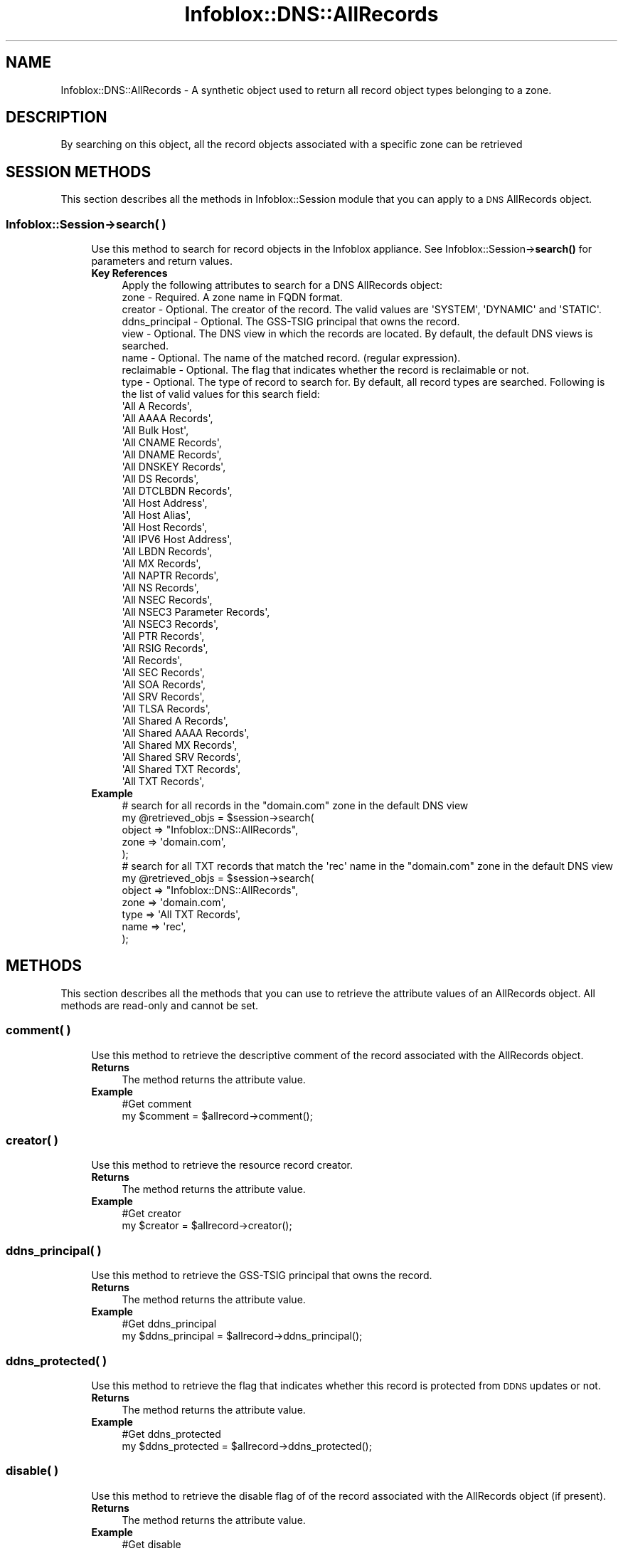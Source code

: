 .\" Automatically generated by Pod::Man 4.14 (Pod::Simple 3.40)
.\"
.\" Standard preamble:
.\" ========================================================================
.de Sp \" Vertical space (when we can't use .PP)
.if t .sp .5v
.if n .sp
..
.de Vb \" Begin verbatim text
.ft CW
.nf
.ne \\$1
..
.de Ve \" End verbatim text
.ft R
.fi
..
.\" Set up some character translations and predefined strings.  \*(-- will
.\" give an unbreakable dash, \*(PI will give pi, \*(L" will give a left
.\" double quote, and \*(R" will give a right double quote.  \*(C+ will
.\" give a nicer C++.  Capital omega is used to do unbreakable dashes and
.\" therefore won't be available.  \*(C` and \*(C' expand to `' in nroff,
.\" nothing in troff, for use with C<>.
.tr \(*W-
.ds C+ C\v'-.1v'\h'-1p'\s-2+\h'-1p'+\s0\v'.1v'\h'-1p'
.ie n \{\
.    ds -- \(*W-
.    ds PI pi
.    if (\n(.H=4u)&(1m=24u) .ds -- \(*W\h'-12u'\(*W\h'-12u'-\" diablo 10 pitch
.    if (\n(.H=4u)&(1m=20u) .ds -- \(*W\h'-12u'\(*W\h'-8u'-\"  diablo 12 pitch
.    ds L" ""
.    ds R" ""
.    ds C` ""
.    ds C' ""
'br\}
.el\{\
.    ds -- \|\(em\|
.    ds PI \(*p
.    ds L" ``
.    ds R" ''
.    ds C`
.    ds C'
'br\}
.\"
.\" Escape single quotes in literal strings from groff's Unicode transform.
.ie \n(.g .ds Aq \(aq
.el       .ds Aq '
.\"
.\" If the F register is >0, we'll generate index entries on stderr for
.\" titles (.TH), headers (.SH), subsections (.SS), items (.Ip), and index
.\" entries marked with X<> in POD.  Of course, you'll have to process the
.\" output yourself in some meaningful fashion.
.\"
.\" Avoid warning from groff about undefined register 'F'.
.de IX
..
.nr rF 0
.if \n(.g .if rF .nr rF 1
.if (\n(rF:(\n(.g==0)) \{\
.    if \nF \{\
.        de IX
.        tm Index:\\$1\t\\n%\t"\\$2"
..
.        if !\nF==2 \{\
.            nr % 0
.            nr F 2
.        \}
.    \}
.\}
.rr rF
.\" ========================================================================
.\"
.IX Title "Infoblox::DNS::AllRecords 3"
.TH Infoblox::DNS::AllRecords 3 "2018-06-05" "perl v5.32.0" "User Contributed Perl Documentation"
.\" For nroff, turn off justification.  Always turn off hyphenation; it makes
.\" way too many mistakes in technical documents.
.if n .ad l
.nh
.SH "NAME"
Infoblox::DNS::AllRecords \- A synthetic object used to return all record object types belonging to a zone.
.SH "DESCRIPTION"
.IX Header "DESCRIPTION"
By searching on this object, all the record objects associated with a specific zone can be retrieved
.SH "SESSION METHODS"
.IX Header "SESSION METHODS"
This section describes all the methods in Infoblox::Session module that you can apply to a \s-1DNS\s0 AllRecords object.
.SS "Infoblox::Session\->search( )"
.IX Subsection "Infoblox::Session->search( )"
.RS 4
Use this method to search for record objects in the Infoblox appliance. See Infoblox::Session\->\fBsearch()\fR for parameters and return values.
.IP "\fBKey References\fR" 4
.IX Item "Key References"
.Vb 1
\& Apply the following attributes to search for a DNS AllRecords object:
\&
\&  zone           \- Required. A zone name in FQDN format.
\&  creator        \- Optional. The creator of the record. The valid values are \*(AqSYSTEM\*(Aq, \*(AqDYNAMIC\*(Aq and \*(AqSTATIC\*(Aq.
\&  ddns_principal \- Optional. The GSS\-TSIG principal that owns the record.
\&  view           \- Optional. The DNS view in which the records are located. By default, the default DNS views is searched.
\&  name           \- Optional. The name of the matched record. (regular expression).
\&  reclaimable    \- Optional. The flag that indicates whether the record is reclaimable or not.
\&  type           \- Optional. The type of record to search for. By default, all record types are searched. Following is the list of valid values for this search field:
\&
\&                 \*(AqAll A Records\*(Aq,
\&                 \*(AqAll AAAA Records\*(Aq,
\&                 \*(AqAll Bulk Host\*(Aq,
\&                 \*(AqAll CNAME Records\*(Aq,
\&                 \*(AqAll DNAME Records\*(Aq,
\&                 \*(AqAll DNSKEY Records\*(Aq,
\&                 \*(AqAll DS Records\*(Aq,
\&                 \*(AqAll DTCLBDN Records\*(Aq,
\&                 \*(AqAll Host Address\*(Aq,
\&                 \*(AqAll Host Alias\*(Aq,
\&                 \*(AqAll Host Records\*(Aq,
\&                 \*(AqAll IPV6 Host Address\*(Aq,
\&                 \*(AqAll LBDN Records\*(Aq,
\&                 \*(AqAll MX Records\*(Aq,
\&                 \*(AqAll NAPTR Records\*(Aq,
\&                 \*(AqAll NS Records\*(Aq,
\&                 \*(AqAll NSEC Records\*(Aq,
\&                 \*(AqAll NSEC3 Parameter Records\*(Aq,
\&                 \*(AqAll NSEC3 Records\*(Aq,
\&                 \*(AqAll PTR Records\*(Aq,
\&                 \*(AqAll RSIG Records\*(Aq,
\&                 \*(AqAll Records\*(Aq,
\&                 \*(AqAll SEC Records\*(Aq,
\&                 \*(AqAll SOA Records\*(Aq,
\&                 \*(AqAll SRV Records\*(Aq,
\&                 \*(AqAll TLSA Records\*(Aq,
\&                 \*(AqAll Shared A Records\*(Aq,
\&                 \*(AqAll Shared AAAA Records\*(Aq,
\&                 \*(AqAll Shared MX Records\*(Aq,
\&                 \*(AqAll Shared SRV Records\*(Aq,
\&                 \*(AqAll Shared TXT Records\*(Aq,
\&                 \*(AqAll TXT Records\*(Aq,
.Ve
.IP "\fBExample\fR" 4
.IX Item "Example"
.Vb 5
\& # search for all records in the "domain.com" zone in the default DNS view
\& my @retrieved_objs = $session\->search(
\&     object => "Infoblox::DNS::AllRecords",
\&     zone   => \*(Aqdomain.com\*(Aq,
\& );
\&
\& # search for all TXT records that match the \*(Aqrec\*(Aq name in the "domain.com" zone in the default DNS view
\& my @retrieved_objs = $session\->search(
\&     object => "Infoblox::DNS::AllRecords",
\&     zone   => \*(Aqdomain.com\*(Aq,
\&     type   => \*(AqAll TXT Records\*(Aq,
\&     name   => \*(Aqrec\*(Aq,
\& );
.Ve
.RE
.RS 4
.RE
.SH "METHODS"
.IX Header "METHODS"
This section describes all the methods that you can use to retrieve the attribute values of an AllRecords object. All methods are read-only and cannot be set.
.SS "comment( )"
.IX Subsection "comment( )"
.RS 4
Use this method to retrieve the descriptive comment of the record associated with the AllRecords object.
.IP "\fBReturns\fR" 4
.IX Item "Returns"
The method returns the attribute value.
.IP "\fBExample\fR" 4
.IX Item "Example"
.Vb 2
\& #Get comment
\& my $comment = $allrecord\->comment();
.Ve
.RE
.RS 4
.RE
.SS "creator( )"
.IX Subsection "creator( )"
.RS 4
Use this method to retrieve the resource record creator.
.IP "\fBReturns\fR" 4
.IX Item "Returns"
The method returns the attribute value.
.IP "\fBExample\fR" 4
.IX Item "Example"
.Vb 2
\& #Get creator
\& my $creator = $allrecord\->creator();
.Ve
.RE
.RS 4
.RE
.SS "ddns_principal( )"
.IX Subsection "ddns_principal( )"
.RS 4
Use this method to retrieve the GSS-TSIG principal that owns the record.
.IP "\fBReturns\fR" 4
.IX Item "Returns"
The method returns the attribute value.
.IP "\fBExample\fR" 4
.IX Item "Example"
.Vb 2
\& #Get ddns_principal
\& my $ddns_principal = $allrecord\->ddns_principal();
.Ve
.RE
.RS 4
.RE
.SS "ddns_protected( )"
.IX Subsection "ddns_protected( )"
.RS 4
Use this method to retrieve the flag that indicates whether this record is protected from \s-1DDNS\s0 updates or not.
.IP "\fBReturns\fR" 4
.IX Item "Returns"
The method returns the attribute value.
.IP "\fBExample\fR" 4
.IX Item "Example"
.Vb 2
\& #Get ddns_protected
\& my $ddns_protected = $allrecord\->ddns_protected();
.Ve
.RE
.RS 4
.RE
.SS "disable( )"
.IX Subsection "disable( )"
.RS 4
Use this method to retrieve the disable flag of of the record associated with the AllRecords object (if present).
.IP "\fBReturns\fR" 4
.IX Item "Returns"
The method returns the attribute value.
.IP "\fBExample\fR" 4
.IX Item "Example"
.Vb 2
\& #Get disable
\& my $disable = $allrecord\->disable();
.Ve
.RE
.RS 4
.RE
.SS "dtc_obscured( )"
.IX Subsection "dtc_obscured( )"
.RS 4
Use this method to retrieve the \s-1LBDN\s0 object that obscures this record. This is a read-only attribute.
.IP "\fBParameter\fR" 4
.IX Item "Parameter"
None
.IP "\fBReturns\fR" 4
.IX Item "Returns"
The method returns attribute value.
.IP "\fBExample\fR" 4
.IX Item "Example"
.Vb 2
\& #Get dtc_obscured
\& my $dtc_obscured = $allrecord\->dtc_obscured();
.Ve
.RE
.RS 4
.RE
.SS "last_queried( )"
.IX Subsection "last_queried( )"
.RS 4
Use this method to retrieve the time the associated record was last queried on.
.IP "\fBReturns\fR" 4
.IX Item "Returns"
The method returns the attribute value, the number of seconds that have elapsed since January 1st, 1970 \s-1UTC.\s0
.IP "\fBExample\fR" 4
.IX Item "Example"
.Vb 2
\& #Get last_queried
\& my $last_queried = $allrecord\->last_queried();
.Ve
.RE
.RS 4
.RE
.SS "name( )"
.IX Subsection "name( )"
.RS 4
Use this method to retrieve the name of of the record associated with the AllRecords object. Note that this value could differ from the value of the associated record's name field.
.IP "\fBReturns\fR" 4
.IX Item "Returns"
The method returns the attribute value.
.IP "\fBExample\fR" 4
.IX Item "Example"
.Vb 2
\& #Get name
\& my $name = $allrecord\->name();
.Ve
.RE
.RS 4
.RE
.SS "reclaimable( )"
.IX Subsection "reclaimable( )"
.RS 4
Use this method to retrieve the flag that indicates whether the record is reclaimable or not.
.IP "\fBParameter\fR" 4
.IX Item "Parameter"
None
.IP "\fBReturns\fR" 4
.IX Item "Returns"
The method returns the attribute value.
.IP "\fBExample\fR" 4
.IX Item "Example"
.Vb 2
\& #Get reclaimable
\& my $reclaimable = $object\->reclaimable();
.Ve
.RE
.RS 4
.RE
.SS "record( )"
.IX Subsection "record( )"
.RS 4
Use this method to retrieve the record object associated with the AllRecords object.
.Sp
This object is considered a 'partial' object. See Infoblox::Session\->\fBfill_partial_object()\fR for more information on how
it can be converted to a 'full' \s-1API\s0 object.
.Sp
If the AllRecords object refers to a record not currently supported in the Perl \s-1API,\s0 the member value will be undefined.
.IP "\fBReturns\fR" 4
.IX Item "Returns"
The method returns the attribute value.
.IP "\fBExample\fR" 4
.IX Item "Example"
.Vb 2
\& #Get record
\& my $record = $allrecord\->record();
.Ve
.RE
.RS 4
.RE
.SS "ttl( )"
.IX Subsection "ttl( )"
.RS 4
Use this method to retrieve the \s-1TTL\s0 value of of the record associated with the AllRecords object (if present).
.IP "\fBReturns\fR" 4
.IX Item "Returns"
The method returns the attribute value.
.IP "\fBExample\fR" 4
.IX Item "Example"
.Vb 2
\& #Get ttl
\& my $ttl = $allrecord\->ttl();
.Ve
.RE
.RS 4
.RE
.SS "type( )"
.IX Subsection "type( )"
.RS 4
Use this method to retrieve the type of the record associated with the AllRecords object. This is a descriptive string
that identifies the record to which this AllRecords object refers. (For example, 'A record', '\s-1MX\s0 record', ...)
.IP "\fBReturns\fR" 4
.IX Item "Returns"
The method returns the attribute value.
.IP "\fBExample\fR" 4
.IX Item "Example"
.Vb 2
\& #Get type
\& my $type = $allrecord\->type();
.Ve
.RE
.RS 4
.RE
.SS "view( )"
.IX Subsection "view( )"
.RS 4
Use this method to retrieve the \s-1DNS\s0 view name of the record associated with the AllRecords object.
.IP "\fBReturns\fR" 4
.IX Item "Returns"
The method returns the attribute value.
.IP "\fBExample\fR" 4
.IX Item "Example"
.Vb 2
\& #Get view
\& my $view = $allrecord\->view();
.Ve
.RE
.RS 4
.RE
.SS "zone( )"
.IX Subsection "zone( )"
.RS 4
Use this method to retrieve the zone name of the record associated with the AllRecords object.
.IP "\fBReturns\fR" 4
.IX Item "Returns"
The method returns the attribute value.
.IP "\fBExample\fR" 4
.IX Item "Example"
.Vb 2
\& #Get zone
\& my $zone = $allrecord\->zone();
.Ve
.RE
.RS 4
.RE
.SH "SAMPLE CODE"
.IX Header "SAMPLE CODE"
.Vb 2
\& In cases where a large number of matching records exist on the appliance, only a limited number will be returned
\& at a time. If all of the matching records are required, please consider using the paging support via Infoblox::Cursor.
\&
\& #Code sample fragment Starts:
\&
\&    $cursor=$session\->new_cursor(
\&                                 fetch_size => 100,
\&                                 object => "Infoblox::DNS::AllRecords",
\&                                 zone   => \*(Aqdomain.com\*(Aq,
\&                                 view   => \*(Aqdefault\*(Aq,
\&                                );
\&
\&    while ($current_record = $cursor\->fetch()) {
\&        # $current_record will contain a matching AllRecords object
\&    }
\&
\&    # All matching AllRecords will be returned
\&    # when the cycle ends.
\&
\& If you want full record objects for some of the above, you can add the following code
\&
\& #Code sample fragment Starts:
\&
\&     if( ... some criteria ...) {
\&         push @temp, $current_record\->record();
\&     }
\&
\& ####Code Fragment Ends####
\&
\& inside the while() cycle and afterwards call
\&
\& #Code sample fragment Starts:
\&
\& @full_record_objects=$session\->fill_partial_object(\e@temp);
\&
\& ####Code Fragment Ends####
\&
\& to fill the wanted objects.
.Ve
.SH "AUTHOR"
.IX Header "AUTHOR"
Infoblox Inc. <http://www.infoblox.com/>
.SH "SEE ALSO"
.IX Header "SEE ALSO"
Infoblox::Session, Infoblox::Session\->\fBsearch()\fR/>
.SH "COPYRIGHT"
.IX Header "COPYRIGHT"
Copyright (c) 2017 Infoblox Inc.
